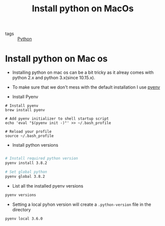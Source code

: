 #+title: Install python on MacOs

- tags :: [[file:20200614001521-python.org][Python]]

* Install python on Mac os

- Installing python on mac os can be a bit tricky as it alreay comes with python 2.x and python 3.x(since 10.15.x).
- To make sure that we don't mess with the default installation I use [[https://github.com/pyenv/pyenv][pyenv]]

- Install Pyenv

#+BEGIN_SRC
# Install pyenv
brew install pyenv

# Add pyenv initializer to shell startup script
echo 'eval "$(pyenv init -)"' >> ~/.bash_profile

# Reload your profile
source ~/.bash_profile
#+END_SRC

- Install python versions

#+BEGIN_SRC sh

# Install required python version
pyenv install 3.8.2

# Set global python
pyenv global 3.8.2
#+END_SRC

- List all the installed pyenv versions

#+BEGIN_SRC sh
pyenv versions
#+END_SRC

- Setting a local pyhon version will create a =.python-version= file in the directory

#+BEGIN_SRC sh
pyenv local 3.6.0
#+END_SRC
